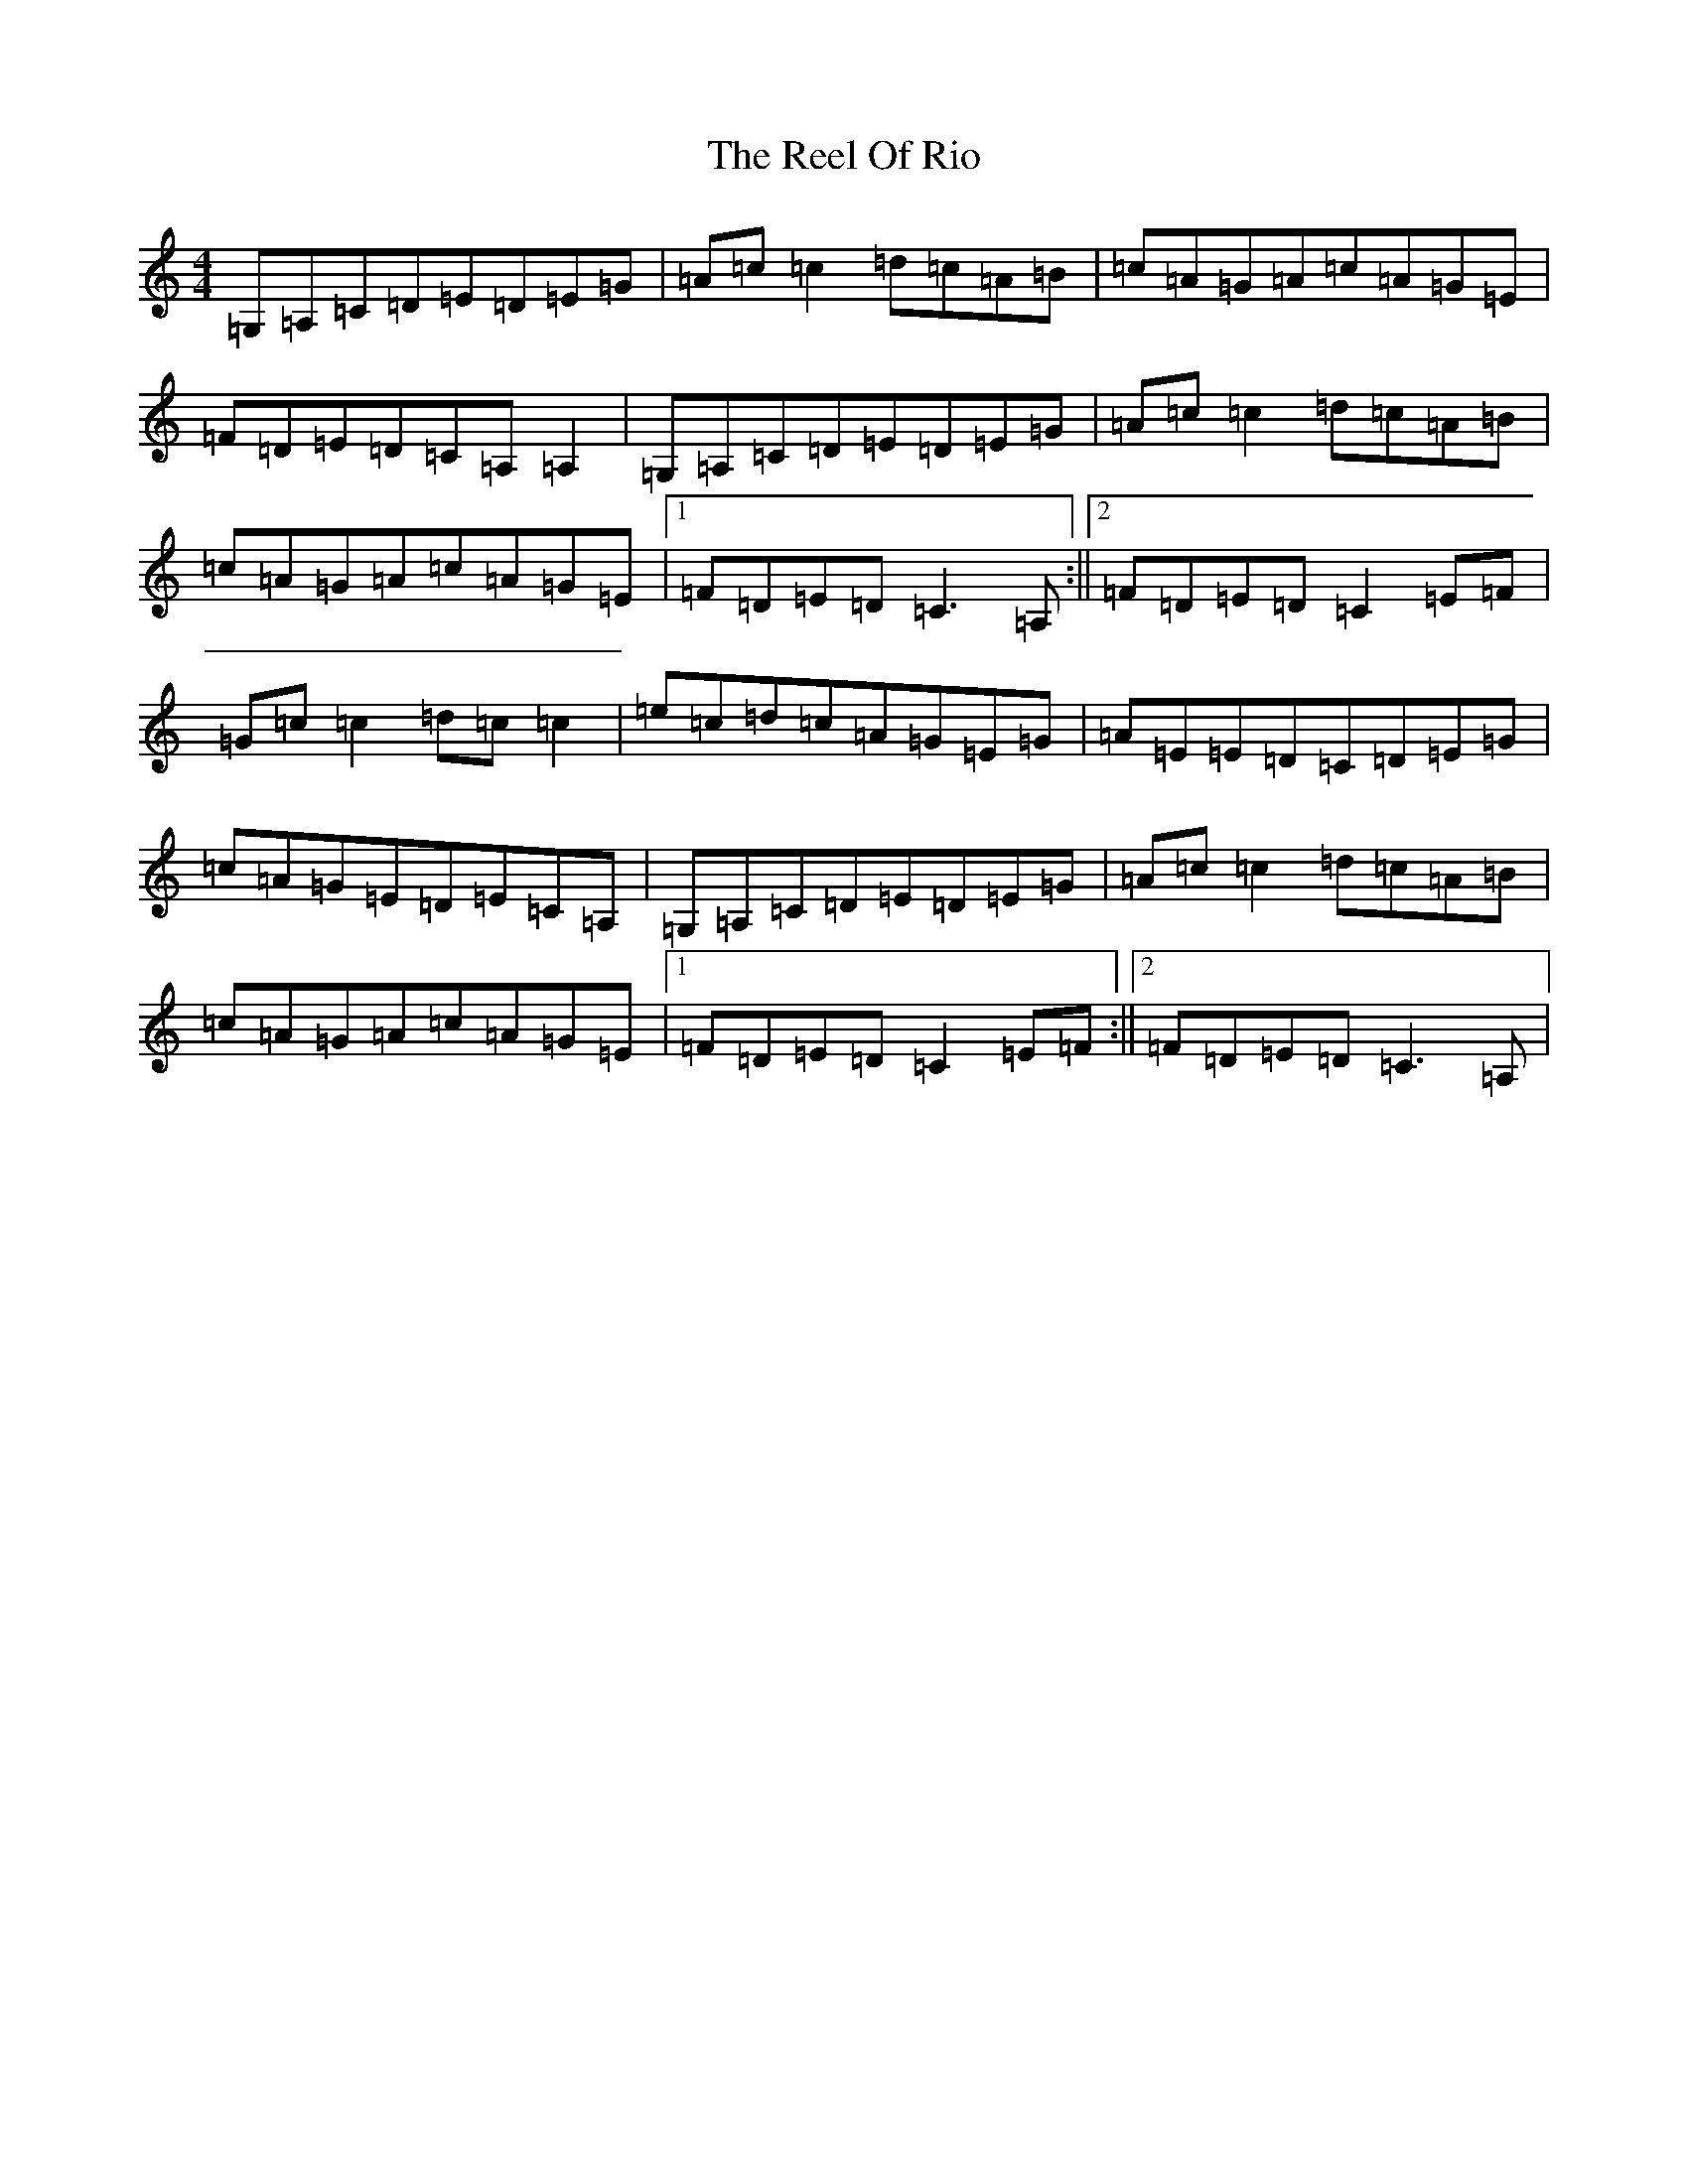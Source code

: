 X: 17986
T: Reel Of Rio, The
S: https://thesession.org/tunes/575#setting13559
R: reel
M:4/4
L:1/8
K: C Major
=G,=A,=C=D=E=D=E=G|=A=c=c2=d=c=A=B|=c=A=G=A=c=A=G=E|=F=D=E=D=C=A,=A,2|=G,=A,=C=D=E=D=E=G|=A=c=c2=d=c=A=B|=c=A=G=A=c=A=G=E|1=F=D=E=D=C3=A,:||2=F=D=E=D=C2=E=F|=G=c=c2=d=c=c2|=e=c=d=c=A=G=E=G|=A=E=E=D=C=D=E=G|=c=A=G=E=D=E=C=A,|=G,=A,=C=D=E=D=E=G|=A=c=c2=d=c=A=B|=c=A=G=A=c=A=G=E|1=F=D=E=D=C2=E=F:||2=F=D=E=D=C3=A,|